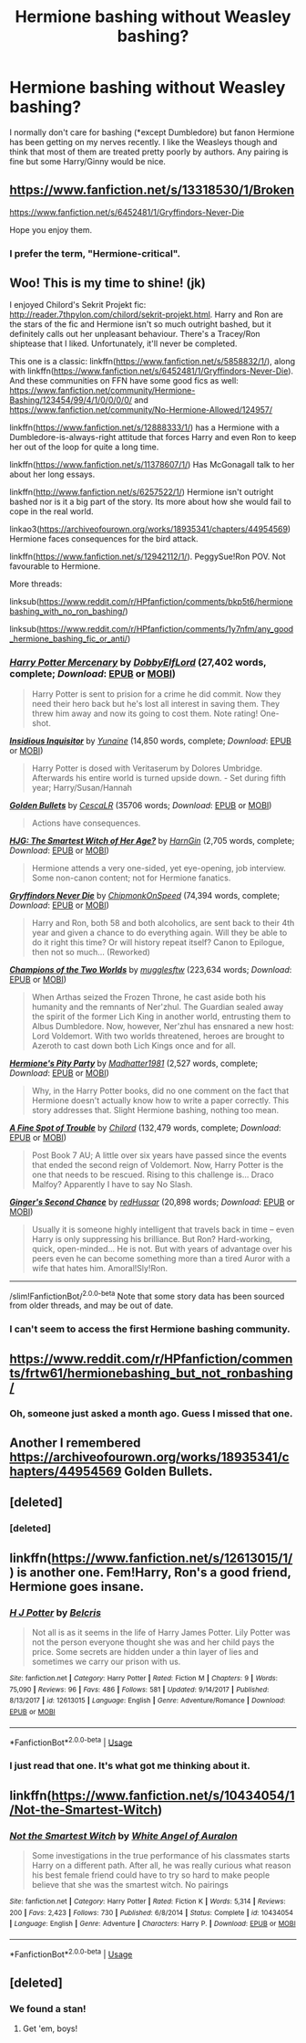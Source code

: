 #+TITLE: Hermione bashing without Weasley bashing?

* Hermione bashing without Weasley bashing?
:PROPERTIES:
:Author: Llian_Winter
:Score: 12
:DateUnix: 1588484165.0
:DateShort: 2020-May-03
:FlairText: Request
:END:
I normally don't care for bashing (*except Dumbledore) but fanon Hermione has been getting on my nerves recently. I like the Weasleys though and think that most of them are treated pretty poorly by authors. Any pairing is fine but some Harry/Ginny would be nice.


** [[https://www.fanfiction.net/s/13318530/1/Broken]]

[[https://www.fanfiction.net/s/6452481/1/Gryffindors-Never-Die]]

Hope you enjoy them.
:PROPERTIES:
:Author: HHrPie
:Score: 8
:DateUnix: 1588486165.0
:DateShort: 2020-May-03
:END:

*** I prefer the term, "Hermione-critical".
:PROPERTIES:
:Author: YOB1997
:Score: 6
:DateUnix: 1588515206.0
:DateShort: 2020-May-03
:END:


** Woo! This is my time to shine! (jk)

I enjoyed Chilord's Sekrit Projekt fic: [[http://reader.7thpylon.com/chilord/sekrit-projekt.html]]. Harry and Ron are the stars of the fic and Hermione isn't so much outright bashed, but it definitely calls out her unpleasant behaviour. There's a Tracey/Ron shiptease that I liked. Unfortunately, it'll never be completed.

This one is a classic: linkffn([[https://www.fanfiction.net/s/5858832/1/]]), along with linkffn([[https://www.fanfiction.net/s/6452481/1/Gryffindors-Never-Die]]). And these communities on FFN have some good fics as well: [[https://www.fanfiction.net/community/Hermione-Bashing/123454/99/4/1/0/0/0/0/]] and [[https://www.fanfiction.net/community/No-Hermione-Allowed/124957/]]

linkffn([[https://www.fanfiction.net/s/12888333/1/]]) has a Hermione with a Dumbledore-is-always-right attitude that forces Harry and even Ron to keep her out of the loop for quite a long time.

linkffn([[https://www.fanfiction.net/s/11378607/1/]]) Has McGonagall talk to her about her long essays.

linkffn([[http://www.fanfiction.net/s/6257522/1/]]) Hermione isn't outright bashed nor is it a big part of the story. Its more about how she would fail to cope in the real world.

linkao3([[https://archiveofourown.org/works/18935341/chapters/44954569]]) Hermione faces consequences for the bird attack.

linkffn([[https://www.fanfiction.net/s/12942112/1/]]). PeggySue!Ron POV. Not favourable to Hermione.

More threads:

linksub([[https://www.reddit.com/r/HPfanfiction/comments/bkp5t6/hermionebashing_with_no_ron_bashing/]])

linksub([[https://www.reddit.com/r/HPfanfiction/comments/1y7nfm/any_good_hermione_bashing_fic_or_anti/]])
:PROPERTIES:
:Author: YOB1997
:Score: 8
:DateUnix: 1588517484.0
:DateShort: 2020-May-03
:END:

*** [[https://www.fanfiction.net/s/4544334/1/][*/Harry Potter Mercenary/*]] by [[https://www.fanfiction.net/u/1077111/DobbyElfLord][/DobbyElfLord/]] (27,402 words, complete; /Download/: [[http://www.ff2ebook.com/old/ffn-bot/index.php?id=4544334&source=ff&filetype=epub][EPUB]] or [[http://www.ff2ebook.com/old/ffn-bot/index.php?id=4544334&source=ff&filetype=mobi][MOBI]])

#+begin_quote
  Harry Potter is sent to prision for a crime he did commit. Now they need their hero back but he's lost all interest in saving them. They threw him away and now its going to cost them. Note rating! One-shot.
#+end_quote

[[https://www.fanfiction.net/s/4390267/1/][*/Insidious Inquisitor/*]] by [[https://www.fanfiction.net/u/1335478/Yunaine][/Yunaine/]] (14,850 words, complete; /Download/: [[http://www.ff2ebook.com/old/ffn-bot/index.php?id=4390267&source=ff&filetype=epub][EPUB]] or [[http://www.ff2ebook.com/old/ffn-bot/index.php?id=4390267&source=ff&filetype=mobi][MOBI]])

#+begin_quote
  Harry Potter is dosed with Veritaserum by Dolores Umbridge. Afterwards his entire world is turned upside down. - Set during fifth year; Harry/Susan/Hannah
#+end_quote

[[https://archiveofourown.org/works/18935341][*/Golden Bullets/*]] by [[https://www.archiveofourown.org/users/CescaLR/pseuds/CescaLR][/CescaLR/]] (35706 words; /Download/: [[https://archiveofourown.org/downloads/18935341/Golden%20Bullets.epub?updated_at=1579467383][EPUB]] or [[https://archiveofourown.org/downloads/18935341/Golden%20Bullets.mobi?updated_at=1579467383][MOBI]])

#+begin_quote
  Actions have consequences.
#+end_quote

[[https://www.fanfiction.net/s/5858832/1/][*/HJG: The Smartest Witch of Her Age?/*]] by [[https://www.fanfiction.net/u/1220787/HarnGin][/HarnGin/]] (2,705 words, complete; /Download/: [[http://www.ff2ebook.com/old/ffn-bot/index.php?id=5858832&source=ff&filetype=epub][EPUB]] or [[http://www.ff2ebook.com/old/ffn-bot/index.php?id=5858832&source=ff&filetype=mobi][MOBI]])

#+begin_quote
  Hermione attends a very one-sided, yet eye-opening, job interview. Some non-canon content; not for Hermione fanatics.
#+end_quote

[[https://www.fanfiction.net/s/6452481/1/][*/Gryffindors Never Die/*]] by [[https://www.fanfiction.net/u/1004602/ChipmonkOnSpeed][/ChipmonkOnSpeed/]] (74,394 words, complete; /Download/: [[http://www.ff2ebook.com/old/ffn-bot/index.php?id=6452481&source=ff&filetype=epub][EPUB]] or [[http://www.ff2ebook.com/old/ffn-bot/index.php?id=6452481&source=ff&filetype=mobi][MOBI]])

#+begin_quote
  Harry and Ron, both 58 and both alcoholics, are sent back to their 4th year and given a chance to do everything again. Will they be able to do it right this time? Or will history repeat itself? Canon to Epilogue, then not so much... (Reworked)
#+end_quote

[[https://www.fanfiction.net/s/12888333/1/][*/Champions of the Two Worlds/*]] by [[https://www.fanfiction.net/u/4497458/mugglesftw][/mugglesftw/]] (223,634 words; /Download/: [[http://www.ff2ebook.com/old/ffn-bot/index.php?id=12888333&source=ff&filetype=epub][EPUB]] or [[http://www.ff2ebook.com/old/ffn-bot/index.php?id=12888333&source=ff&filetype=mobi][MOBI]])

#+begin_quote
  When Arthas seized the Frozen Throne, he cast aside both his humanity and the remnants of Ner'zhul. The Guardian sealed away the spirit of the former Lich King in another world, entrusting them to Albus Dumbledore. Now, however, Ner'zhul has ensnared a new host: Lord Voldemort. With two worlds threatened, heroes are brought to Azeroth to cast down both Lich Kings once and for all.
#+end_quote

[[https://www.fanfiction.net/s/11378607/1/][*/Hermione's Pity Party/*]] by [[https://www.fanfiction.net/u/2584154/Madhatter1981][/Madhatter1981/]] (2,527 words, complete; /Download/: [[http://www.ff2ebook.com/old/ffn-bot/index.php?id=11378607&source=ff&filetype=epub][EPUB]] or [[http://www.ff2ebook.com/old/ffn-bot/index.php?id=11378607&source=ff&filetype=mobi][MOBI]])

#+begin_quote
  Why, in the Harry Potter books, did no one comment on the fact that Hermione doesn't actually know how to write a paper correctly. This story addresses that. Slight Hermione bashing, nothing too mean.
#+end_quote

[[https://www.fanfiction.net/s/6257522/1/][*/A Fine Spot of Trouble/*]] by [[https://www.fanfiction.net/u/67673/Chilord][/Chilord/]] (132,479 words, complete; /Download/: [[http://www.ff2ebook.com/old/ffn-bot/index.php?id=6257522&source=ff&filetype=epub][EPUB]] or [[http://www.ff2ebook.com/old/ffn-bot/index.php?id=6257522&source=ff&filetype=mobi][MOBI]])

#+begin_quote
  Post Book 7 AU; A little over six years have passed since the events that ended the second reign of Voldemort. Now, Harry Potter is the one that needs to be rescued. Rising to this challenge is... Draco Malfoy? Apparently I have to say No Slash.
#+end_quote

[[https://www.fanfiction.net/s/12942112/1/][*/Ginger's Second Chance/*]] by [[https://www.fanfiction.net/u/7750459/redHussar][/redHussar/]] (20,898 words; /Download/: [[http://www.ff2ebook.com/old/ffn-bot/index.php?id=12942112&source=ff&filetype=epub][EPUB]] or [[http://www.ff2ebook.com/old/ffn-bot/index.php?id=12942112&source=ff&filetype=mobi][MOBI]])

#+begin_quote
  Usually it is someone highly intelligent that travels back in time -- even Harry is only suppressing his brilliance. But Ron? Hard-working, quick, open-minded... He is not. But with years of advantage over his peers even he can become something more than a tired Auror with a wife that hates him. Amoral!Sly!Ron.
#+end_quote

--------------

/slim!FanfictionBot/^{2.0.0-beta} Note that some story data has been sourced from older threads, and may be out of date.
:PROPERTIES:
:Author: FanfictionBot
:Score: 2
:DateUnix: 1588517504.0
:DateShort: 2020-May-03
:END:


*** I can't seem to access the first Hermione bashing community.
:PROPERTIES:
:Author: SpongeBobmobiuspants
:Score: 1
:DateUnix: 1590521214.0
:DateShort: 2020-May-26
:END:


** [[https://www.reddit.com/r/HPfanfiction/comments/frtw61/hermionebashing_but_not_ronbashing/]]
:PROPERTIES:
:Author: usernamesaretaken3
:Score: 4
:DateUnix: 1588484291.0
:DateShort: 2020-May-03
:END:

*** Oh, someone just asked a month ago. Guess I missed that one.
:PROPERTIES:
:Author: Llian_Winter
:Score: 2
:DateUnix: 1588487139.0
:DateShort: 2020-May-03
:END:


** Another I remembered [[https://archiveofourown.org/works/18935341/chapters/44954569]] Golden Bullets.
:PROPERTIES:
:Author: HHrPie
:Score: 1
:DateUnix: 1588515933.0
:DateShort: 2020-May-03
:END:


** [deleted]
:PROPERTIES:
:Score: 1
:DateUnix: 1588517058.0
:DateShort: 2020-May-03
:END:

*** [deleted]
:PROPERTIES:
:Score: 1
:DateUnix: 1588517089.0
:DateShort: 2020-May-03
:END:


** linkffn([[https://www.fanfiction.net/s/12613015/1/]]) is another one. Fem!Harry, Ron's a good friend, Hermione goes insane.
:PROPERTIES:
:Author: YOB1997
:Score: 1
:DateUnix: 1588526570.0
:DateShort: 2020-May-03
:END:

*** [[https://www.fanfiction.net/s/12613015/1/][*/H J Potter/*]] by [[https://www.fanfiction.net/u/1448192/Belcris][/Belcris/]]

#+begin_quote
  Not all is as it seems in the life of Harry James Potter. Lily Potter was not the person everyone thought she was and her child pays the price. Some secrets are hidden under a thin layer of lies and sometimes we carry our prison with us.
#+end_quote

^{/Site/:} ^{fanfiction.net} ^{*|*} ^{/Category/:} ^{Harry} ^{Potter} ^{*|*} ^{/Rated/:} ^{Fiction} ^{M} ^{*|*} ^{/Chapters/:} ^{9} ^{*|*} ^{/Words/:} ^{75,090} ^{*|*} ^{/Reviews/:} ^{96} ^{*|*} ^{/Favs/:} ^{486} ^{*|*} ^{/Follows/:} ^{581} ^{*|*} ^{/Updated/:} ^{9/14/2017} ^{*|*} ^{/Published/:} ^{8/13/2017} ^{*|*} ^{/id/:} ^{12613015} ^{*|*} ^{/Language/:} ^{English} ^{*|*} ^{/Genre/:} ^{Adventure/Romance} ^{*|*} ^{/Download/:} ^{[[http://www.ff2ebook.com/old/ffn-bot/index.php?id=12613015&source=ff&filetype=epub][EPUB]]} ^{or} ^{[[http://www.ff2ebook.com/old/ffn-bot/index.php?id=12613015&source=ff&filetype=mobi][MOBI]]}

--------------

*FanfictionBot*^{2.0.0-beta} | [[https://github.com/tusing/reddit-ffn-bot/wiki/Usage][Usage]]
:PROPERTIES:
:Author: FanfictionBot
:Score: 1
:DateUnix: 1588526585.0
:DateShort: 2020-May-03
:END:


*** I just read that one. It's what got me thinking about it.
:PROPERTIES:
:Author: Llian_Winter
:Score: 1
:DateUnix: 1588530170.0
:DateShort: 2020-May-03
:END:


** linkffn([[https://www.fanfiction.net/s/10434054/1/Not-the-Smartest-Witch]])
:PROPERTIES:
:Author: YOB1997
:Score: 1
:DateUnix: 1591883024.0
:DateShort: 2020-Jun-11
:END:

*** [[https://www.fanfiction.net/s/10434054/1/][*/Not the Smartest Witch/*]] by [[https://www.fanfiction.net/u/2149875/White-Angel-of-Auralon][/White Angel of Auralon/]]

#+begin_quote
  Some investigations in the true performance of his classmates starts Harry on a different path. After all, he was really curious what reason his best female friend could have to try so hard to make people believe that she was the smartest witch. No pairings
#+end_quote

^{/Site/:} ^{fanfiction.net} ^{*|*} ^{/Category/:} ^{Harry} ^{Potter} ^{*|*} ^{/Rated/:} ^{Fiction} ^{K} ^{*|*} ^{/Words/:} ^{5,314} ^{*|*} ^{/Reviews/:} ^{200} ^{*|*} ^{/Favs/:} ^{2,423} ^{*|*} ^{/Follows/:} ^{730} ^{*|*} ^{/Published/:} ^{6/8/2014} ^{*|*} ^{/Status/:} ^{Complete} ^{*|*} ^{/id/:} ^{10434054} ^{*|*} ^{/Language/:} ^{English} ^{*|*} ^{/Genre/:} ^{Adventure} ^{*|*} ^{/Characters/:} ^{Harry} ^{P.} ^{*|*} ^{/Download/:} ^{[[http://www.ff2ebook.com/old/ffn-bot/index.php?id=10434054&source=ff&filetype=epub][EPUB]]} ^{or} ^{[[http://www.ff2ebook.com/old/ffn-bot/index.php?id=10434054&source=ff&filetype=mobi][MOBI]]}

--------------

*FanfictionBot*^{2.0.0-beta} | [[https://github.com/tusing/reddit-ffn-bot/wiki/Usage][Usage]]
:PROPERTIES:
:Author: FanfictionBot
:Score: 1
:DateUnix: 1591883037.0
:DateShort: 2020-Jun-11
:END:


** [deleted]
:PROPERTIES:
:Score: -6
:DateUnix: 1588491981.0
:DateShort: 2020-May-03
:END:

*** We found a stan!
:PROPERTIES:
:Author: YOB1997
:Score: 2
:DateUnix: 1588515220.0
:DateShort: 2020-May-03
:END:

**** Get 'em, boys!
:PROPERTIES:
:Author: CalculusWarrior
:Score: 1
:DateUnix: 1588546788.0
:DateShort: 2020-May-04
:END:

